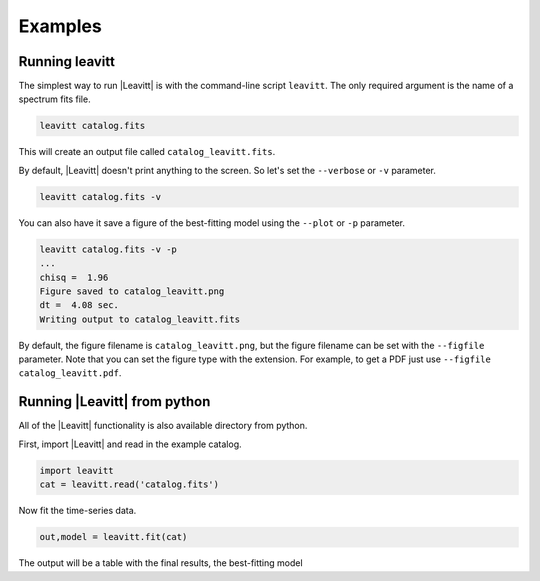 ********
Examples
********


Running leavitt
===============
The simplest way to run |Leavitt| is with the command-line script ``leavitt``.  The only required argument is the name of a spectrum fits file.

.. code-block:: bash

    leavitt catalog.fits

This will create an output file called ``catalog_leavitt.fits``.

By default, |Leavitt| doesn't print anything to the screen.  So let's set the ``--verbose`` or ``-v`` parameter.

.. code-block:: bash
		
    leavitt catalog.fits -v

You can also have it save a figure of the best-fitting model using the ``--plot`` or ``-p`` parameter.

.. code-block:: bash
		
    leavitt catalog.fits -v -p
    ...
    chisq =  1.96
    Figure saved to catalog_leavitt.png
    dt =  4.08 sec.
    Writing output to catalog_leavitt.fits

By default, the figure filename is ``catalog_leavitt.png``, but the figure filename can be set with the
``--figfile`` parameter.  Note that you can set the figure type with the extension.  For example,
to get a PDF just use ``--figfile catalog_leavitt.pdf``.

    
Running |Leavitt| from python
=============================

All of the |Leavitt| functionality is also available directory from python.

First, import |Leavitt| and read in the example catalog.

.. code-block:: python

	import leavitt
	cat = leavitt.read('catalog.fits')

Now fit the time-series data.

.. code-block:: python
		
	out,model = leavitt.fit(cat)

The output will be a table with the final results, the best-fitting model

